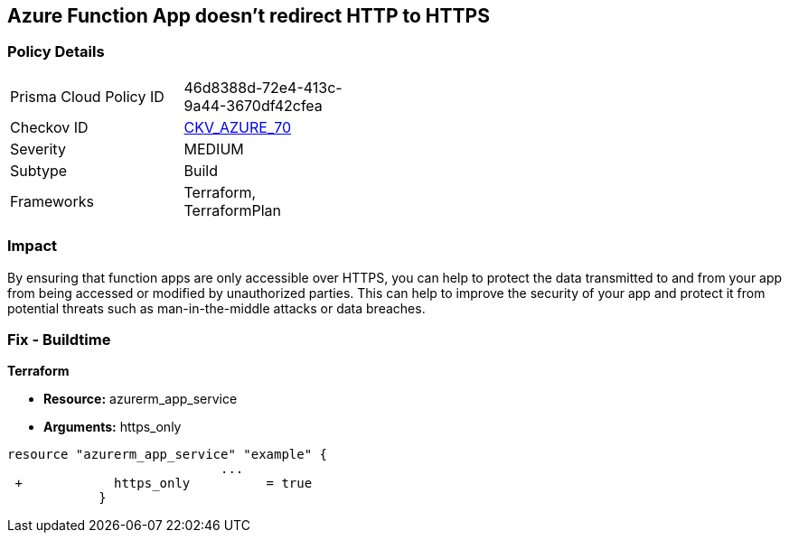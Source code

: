 == Azure Function App doesn't redirect HTTP to HTTPS
// Azure Function App does not redirect HTTP traffic to HTTPS


=== Policy Details 

[width=45%]
[cols="1,1"]
|=== 
|Prisma Cloud Policy ID 
| 46d8388d-72e4-413c-9a44-3670df42cfea

|Checkov ID 
| https://github.com/bridgecrewio/checkov/tree/master/checkov/terraform/checks/resource/azure/FunctionAppsAccessibleOverHttps.py[CKV_AZURE_70]

|Severity
|MEDIUM

|Subtype
|Build
//, Run

|Frameworks
|Terraform, TerraformPlan

|=== 



=== Impact
By ensuring that function apps are only accessible over HTTPS, you can help to protect the data transmitted to and from your app from being accessed or modified by unauthorized parties.
This can help to improve the security of your app and protect it from potential threats such as man-in-the-middle attacks or data breaches.

=== Fix - Buildtime


*Terraform* 


* *Resource:* azurerm_app_service
* *Arguments:* https_only


[source,go]
----
resource "azurerm_app_service" "example" {
                            ...
 +            https_only          = true
            }
----

